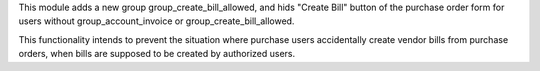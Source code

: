 This module adds a new group group_create_bill_allowed, and hids "Create Bill" button of the purchase order form for users without group_account_invoice or group_create_bill_allowed.

This functionality intends to prevent the situation where purchase users accidentally create vendor bills from purchase orders, when bills are supposed to be created by authorized users.
